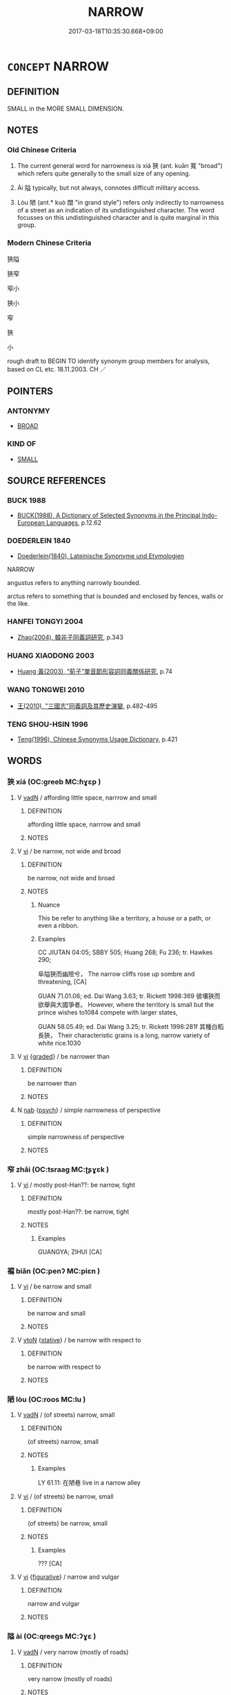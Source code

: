 # -*- mode: mandoku-tls-view -*-
#+TITLE: NARROW
#+DATE: 2017-03-18T10:35:30.668+09:00        
#+STARTUP: content
* =CONCEPT= NARROW
:PROPERTIES:
:CUSTOM_ID: uuid-cb3f8b09-f87e-4f8c-a78a-eef4c346f87a
:SYNONYM+:  SMALL
:SYNONYM+:  TAPERED
:SYNONYM+:  TAPERING
:SYNONYM+:  NARROWING
:TR_ZH: 狹窄
:TR_OCH: 狹
:END:
** DEFINITION

SMALL in the MORE SMALL DIMENSION.

** NOTES

*** Old Chinese Criteria
1. The current general word for narrowness is xiá 狹 (ant. kuān 寬 "broad") which refers quite generally to the small size of any opening.

2. Ài 隘 typically, but not always, connotes difficult military access.

3. Lòu 陋 (ant.* kuò 闊 "in grand style") refers only indirectly to narrowness of a street as an indication of its undistinguished character. The word focusses on this undistinguished character and is quite marginal in this group.

*** Modern Chinese Criteria
狹隘

狹窄

窄小

狹小

窄

狹

小

rough draft to BEGIN TO identify synonym group members for analysis, based on CL etc. 18.11.2003. CH ／

** POINTERS
*** ANTONYMY
 - [[tls:concept:BROAD][BROAD]]

*** KIND OF
 - [[tls:concept:SMALL][SMALL]]

** SOURCE REFERENCES
*** BUCK 1988
 - [[cite:BUCK-1988][BUCK(1988), A Dictionary of Selected Synonyms in the Principal Indo-European Languages]], p.12.62

*** DOEDERLEIN 1840
 - [[cite:DOEDERLEIN-1840][Doederlein(1840), Lateinische Synonyme und Etymologien]]

NARROW

angustus refers to anything narrowly bounded.

arctus refers to something that is bounded and enclosed by fences, walls or the like.

*** HANFEI TONGYI 2004
 - [[cite:HANFEI-TONGYI-2004][Zhao(2004), 韓非子同義詞研究]], p.343

*** HUANG XIAODONG 2003
 - [[cite:HUANG-XIAODONG-2003][Huang 黃(2003), “荀子”單音節形容詞同義關係研究]], p.74

*** WANG TONGWEI 2010
 - [[cite:WANG-TONGWEI-2010][ 王(2010), "三國志"同義詞及其歷史演變]], p.482-495

*** TENG SHOU-HSIN 1996
 - [[cite:TENG-SHOU-HSIN-1996][Teng(1996), Chinese Synonyms Usage Dictionary]], p.421

** WORDS
   :PROPERTIES:
   :VISIBILITY: children
   :END:
*** 狹 xiá (OC:ɡreeb MC:ɦɣɛp )
:PROPERTIES:
:CUSTOM_ID: uuid-651c8e6e-a808-465a-bb10-6b2fcc936c9a
:Char+: 狹(94,7/10) 
:GY_IDS+: uuid-0023f7ec-6826-4bd5-a003-9cf337a8b394
:PY+: xiá     
:OC+: ɡreeb     
:MC+: ɦɣɛp     
:END: 
**** V [[tls:syn-func::#uuid-fed035db-e7bd-4d23-bd05-9698b26e38f9][vadN]] / affording little space, narrrow and small
:PROPERTIES:
:CUSTOM_ID: uuid-8d3bc531-a761-4e96-8a53-6d5afbbb1ac5
:WARRING-STATES-CURRENCY: 3
:END:
****** DEFINITION

affording little space, narrrow and small

****** NOTES

**** V [[tls:syn-func::#uuid-c20780b3-41f9-491b-bb61-a269c1c4b48f][vi]] / be narrow, not wide and broad
:PROPERTIES:
:CUSTOM_ID: uuid-fcea4ff3-b8da-4e76-b37e-eac207015b6b
:WARRING-STATES-CURRENCY: 4
:END:
****** DEFINITION

be narrow, not wide and broad

****** NOTES

******* Nuance
This be refer to anything like a territory, a house or a path, or even a ribbon.

******* Examples
CC JIUTAN 04:05; SBBY 505; Huang 268; Fu 236; tr. Hawkes 290;

 阜隘狹而幽險兮， The narrow cliffs rose up sombre and threatening, [CA]

GUAN 71.01.06; ed. Dai Wang 3.63; tr. Rickett 1998:369 彼壤狹而欲舉與大國爭者。 However, where the territory is small but the prince wishes to1084 compete with larger states, 

GUAN 58.05.49; ed. Dai Wang 3.25; tr. Rickett 1998:281f 其種白稻長狹， Their characteristic grains is a long, narrow variety of white rice.1030

**** V [[tls:syn-func::#uuid-c20780b3-41f9-491b-bb61-a269c1c4b48f][vi]] {[[tls:sem-feat::#uuid-e6526d79-b134-4e37-8bab-55b4884393bc][graded]]} / be narrower than
:PROPERTIES:
:CUSTOM_ID: uuid-154e8f04-6614-4bc4-a10f-32afd97e8414
:WARRING-STATES-CURRENCY: 2
:END:
****** DEFINITION

be narrower than

****** NOTES

**** N [[tls:syn-func::#uuid-76be1df4-3d73-4e5f-bbc2-729542645bc8][nab]] {[[tls:sem-feat::#uuid-98e7674b-b362-466f-9568-d0c14470282a][psych]]} / simple narrowness of perspective
:PROPERTIES:
:CUSTOM_ID: uuid-8066d299-3bf2-43d9-8dfc-b68626f40583
:END:
****** DEFINITION

simple narrowness of perspective

****** NOTES

*** 窄 zhǎi (OC:tsraaɡ MC:ʈʂɣɛk )
:PROPERTIES:
:CUSTOM_ID: uuid-59d3972c-8e8f-40ab-a8af-8cbebd172494
:Char+: 窄(116,5/10) 
:GY_IDS+: uuid-ff6a5571-258c-4df6-ab13-f7ec505d71c7
:PY+: zhǎi     
:OC+: tsraaɡ     
:MC+: ʈʂɣɛk     
:END: 
**** V [[tls:syn-func::#uuid-c20780b3-41f9-491b-bb61-a269c1c4b48f][vi]] / mostly post-Han??: be narrow, tight
:PROPERTIES:
:CUSTOM_ID: uuid-2a7ef518-199f-417f-b6ba-22d4a93b0e19
:WARRING-STATES-CURRENCY: 1
:END:
****** DEFINITION

mostly post-Han??: be narrow, tight

****** NOTES

******* Examples
GUANGYA; ZIHUI [CA]

*** 褊 biǎn (OC:penʔ MC:piɛn )
:PROPERTIES:
:CUSTOM_ID: uuid-08db52ee-7cb9-4a60-af24-e8752e38c1d0
:Char+: 褊(145,9/15) 
:GY_IDS+: uuid-05117958-bfac-4a5e-99b0-a0c4769edece
:PY+: biǎn     
:OC+: penʔ     
:MC+: piɛn     
:END: 
**** V [[tls:syn-func::#uuid-c20780b3-41f9-491b-bb61-a269c1c4b48f][vi]] / be narrow and small
:PROPERTIES:
:CUSTOM_ID: uuid-7b1d5092-b915-486d-a875-bde711e2b218
:WARRING-STATES-CURRENCY: 2
:END:
****** DEFINITION

be narrow and small

****** NOTES

**** V [[tls:syn-func::#uuid-fbfb2371-2537-4a99-a876-41b15ec2463c][vtoN]] {[[tls:sem-feat::#uuid-2a66fc1c-6671-47d2-bd04-cfd6ccae64b8][stative]]} / be narrow with respect to
:PROPERTIES:
:CUSTOM_ID: uuid-3d3f992a-793e-426e-9af1-9833d2dbe941
:END:
****** DEFINITION

be narrow with respect to

****** NOTES

*** 陋 lòu (OC:roos MC:lu )
:PROPERTIES:
:CUSTOM_ID: uuid-3e71a304-275b-48cf-be9e-58fcdd80d237
:Char+: 陋(170,6/9) 
:GY_IDS+: uuid-213b2da8-7773-48fa-82fd-3ad2e3f7340b
:PY+: lòu     
:OC+: roos     
:MC+: lu     
:END: 
**** V [[tls:syn-func::#uuid-fed035db-e7bd-4d23-bd05-9698b26e38f9][vadN]] / (of streets) narrow, small
:PROPERTIES:
:CUSTOM_ID: uuid-26110b2c-b898-45aa-8357-c8f98ba2a2a1
:WARRING-STATES-CURRENCY: 3
:END:
****** DEFINITION

(of streets) narrow, small

****** NOTES

******* Examples
LY 61.11: 在陋巷 live in a narrow alley

**** V [[tls:syn-func::#uuid-c20780b3-41f9-491b-bb61-a269c1c4b48f][vi]] / (of streets) be narrow, small
:PROPERTIES:
:CUSTOM_ID: uuid-e5d43de9-8557-4a8d-86ff-bdacd3d9871a
:WARRING-STATES-CURRENCY: 2
:END:
****** DEFINITION

(of streets) be narrow, small

****** NOTES

******* Examples
??? [CA]

**** V [[tls:syn-func::#uuid-c20780b3-41f9-491b-bb61-a269c1c4b48f][vi]] {[[tls:sem-feat::#uuid-2e48851c-928e-40f0-ae0d-2bf3eafeaa17][figurative]]} / narrow and vulgar
:PROPERTIES:
:CUSTOM_ID: uuid-b8a3c633-7a98-4a73-9cc2-ba3e4ccbbe62
:END:
****** DEFINITION

narrow and vulgar

****** NOTES

*** 隘 ài (OC:qreeɡs MC:ʔɣɛ )
:PROPERTIES:
:CUSTOM_ID: uuid-50624446-137e-4d40-8e11-34a111c23ad5
:Char+: 隘(170,10/13) 
:GY_IDS+: uuid-25339402-8944-40f4-a482-ce73e8dc40c5
:PY+: ài     
:OC+: qreeɡs     
:MC+: ʔɣɛ     
:END: 
**** V [[tls:syn-func::#uuid-fed035db-e7bd-4d23-bd05-9698b26e38f9][vadN]] / very narrow (mostly of roads)
:PROPERTIES:
:CUSTOM_ID: uuid-c137fdf7-86b2-44ff-a99b-33c56200fef1
:WARRING-STATES-CURRENCY: 3
:END:
****** DEFINITION

very narrow (mostly of roads)

****** NOTES

**** V [[tls:syn-func::#uuid-c20780b3-41f9-491b-bb61-a269c1c4b48f][vi]] / be very narrow (mostly of roads)
:PROPERTIES:
:CUSTOM_ID: uuid-1859482e-a7ed-415c-9d20-00f6ce28adfc
:WARRING-STATES-CURRENCY: 3
:END:
****** DEFINITION

be very narrow (mostly of roads)

****** NOTES

******* Examples
CC JIUTAN 04:05; SBBY 505; Huang 268; Fu 236; tr. Hawkes 290;

 阜隘狹而幽險兮， The narrow cliffs rose up sombre and threatening, [CA]

Zhao zhuan 3.03 

 「子之宅近市，浰 our house is near the market,

 湫隘囂塵， low, small, noisy, and dusty.

**** V [[tls:syn-func::#uuid-a7e8eabf-866e-42db-88f2-b8f753ab74be][v/adN/]] / narrow passage; narrow pass
:PROPERTIES:
:CUSTOM_ID: uuid-49844844-ecdd-4305-8705-1f5c88cd0eac
:END:
****** DEFINITION

narrow passage; narrow pass

****** NOTES

** BIBLIOGRAPHY
bibliography:../core/tlsbib.bib
